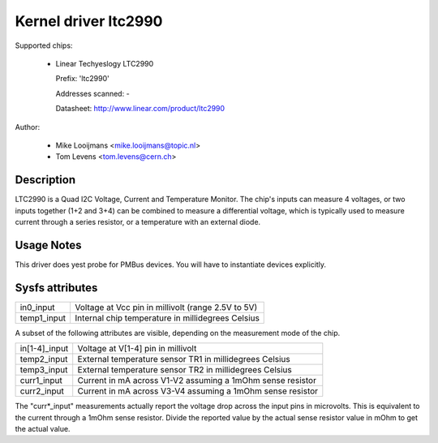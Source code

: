 Kernel driver ltc2990
=====================


Supported chips:

  * Linear Techyeslogy LTC2990

    Prefix: 'ltc2990'

    Addresses scanned: -

    Datasheet: http://www.linear.com/product/ltc2990



Author:

	- Mike Looijmans <mike.looijmans@topic.nl>
	- Tom Levens <tom.levens@cern.ch>


Description
-----------

LTC2990 is a Quad I2C Voltage, Current and Temperature Monitor.
The chip's inputs can measure 4 voltages, or two inputs together (1+2 and 3+4)
can be combined to measure a differential voltage, which is typically used to
measure current through a series resistor, or a temperature with an external
diode.


Usage Notes
-----------

This driver does yest probe for PMBus devices. You will have to instantiate
devices explicitly.


Sysfs attributes
----------------

============= ==================================================
in0_input     Voltage at Vcc pin in millivolt (range 2.5V to 5V)
temp1_input   Internal chip temperature in millidegrees Celsius
============= ==================================================

A subset of the following attributes are visible, depending on the measurement
mode of the chip.

============= ==========================================================
in[1-4]_input Voltage at V[1-4] pin in millivolt
temp2_input   External temperature sensor TR1 in millidegrees Celsius
temp3_input   External temperature sensor TR2 in millidegrees Celsius
curr1_input   Current in mA across V1-V2 assuming a 1mOhm sense resistor
curr2_input   Current in mA across V3-V4 assuming a 1mOhm sense resistor
============= ==========================================================

The "curr*_input" measurements actually report the voltage drop across the
input pins in microvolts. This is equivalent to the current through a 1mOhm
sense resistor. Divide the reported value by the actual sense resistor value
in mOhm to get the actual value.
